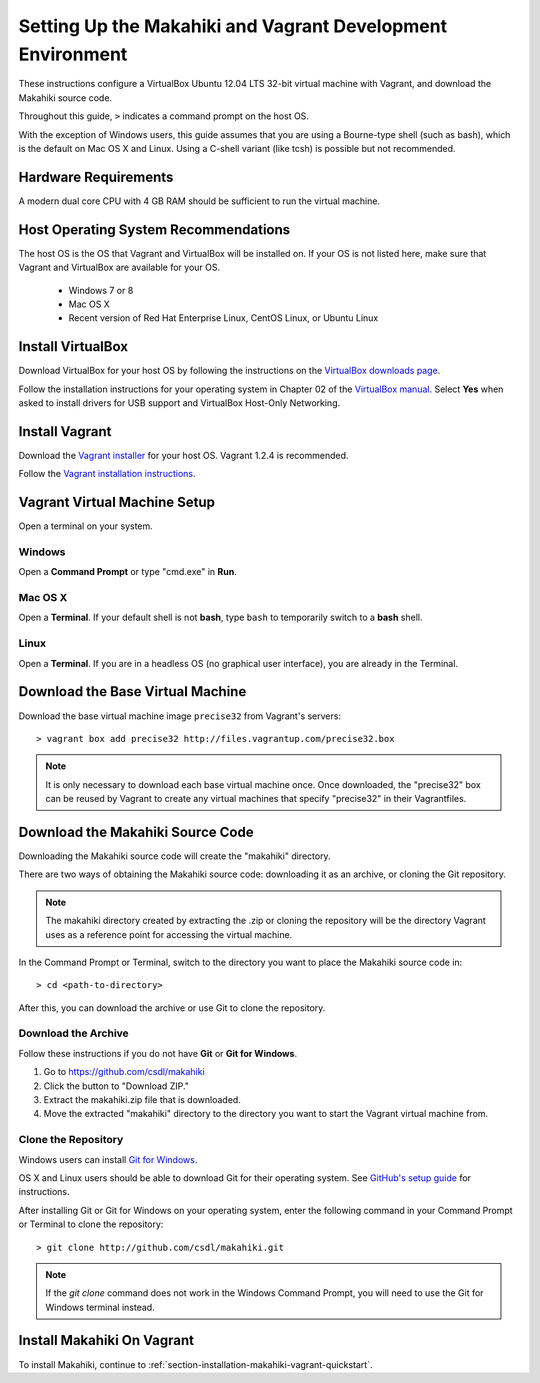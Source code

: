 .. _section-installation-makahiki-vagrant-environment-setup:

Setting Up the Makahiki and Vagrant Development Environment
===========================================================

These instructions configure a VirtualBox Ubuntu 12.04 LTS 32-bit virtual 
machine with Vagrant, and download the Makahiki source code.

Throughout this guide, ``>`` indicates a command prompt on the host OS.

With the exception of Windows users, this guide assumes that you are using a 
Bourne-type shell (such as bash), which is the default on Mac OS X and Linux. 
Using a C-shell variant (like tcsh) is possible but not recommended.

Hardware Requirements
---------------------

A modern dual core CPU with 4 GB RAM should be sufficient to run the virtual machine.

Host Operating System Recommendations
-------------------------------------

The host OS is the OS that Vagrant and VirtualBox will be installed on. 
If your OS is not listed here, make sure that Vagrant and VirtualBox are 
available for your OS.

  * Windows 7 or 8
  * Mac OS X
  * Recent version of Red Hat Enterprise Linux, CentOS Linux, or Ubuntu Linux

Install VirtualBox
------------------

Download VirtualBox for your host OS by following the instructions 
on the `VirtualBox downloads page`_.

Follow the installation instructions for your operating system in 
Chapter 02 of the `VirtualBox manual`_. Select **Yes** 
when asked to install drivers for USB support and VirtualBox Host-Only Networking.

.. _VirtualBox downloads page: http://www.virtualbox.org/wiki/Downloads
.. _VirtualBox manual: https://www.virtualbox.org/manual/ch02.html

Install Vagrant
---------------

Download the `Vagrant installer`_ for your host OS. Vagrant 1.2.4 is recommended.

Follow the `Vagrant installation instructions`_.

.. _Vagrant installer: http://downloads.vagrantup.com/
.. _Vagrant installation instructions: http://docs.vagrantup.com/v2/installation/index.html

Vagrant Virtual Machine Setup
-----------------------------

Open a terminal on your system.

Windows
*******

Open a **Command Prompt** or type "cmd.exe" in **Run**.

Mac OS X
********

Open a **Terminal**. If your default shell is not **bash**, type ``bash`` to temporarily 
switch to a **bash** shell.

Linux
*****

Open a **Terminal**. If you are in a headless OS (no graphical user interface), you are 
already in the Terminal.

Download the Base Virtual Machine
---------------------------------

Download the base virtual machine image ``precise32`` from Vagrant's servers::

  > vagrant box add precise32 http://files.vagrantup.com/precise32.box
  
.. note:: It is only necessary to download each base virtual machine once. 
   Once downloaded, the "precise32" box can be reused by Vagrant to create 
   any virtual machines that specify "precise32" in their Vagrantfiles.
   
Download the Makahiki Source Code
---------------------------------

Downloading the Makahiki source code will create the "makahiki" directory.

There are two ways of obtaining the Makahiki source code: downloading it as 
an archive, or cloning the Git repository.

.. note:: The makahiki directory created by extracting the .zip or 
   cloning the repository will be the directory Vagrant uses as a 
   reference point for accessing the virtual machine.

In the Command Prompt or Terminal, switch to the directory you want to 
place the Makahiki source code in::

  > cd <path-to-directory>

After this, you can download the archive or use Git to clone the repository.

Download the Archive
********************

Follow these instructions if you do not have **Git** or **Git for Windows**.

1. Go to https://github.com/csdl/makahiki
2. Click the button to "Download ZIP."
3. Extract the makahiki.zip file that is downloaded.
4. Move the extracted "makahiki" directory to the directory you want to start the Vagrant virtual machine from.

Clone the Repository
********************
  
Windows users can install `Git for Windows`_.

OS X and Linux users should be able to download Git for their operating 
system. See `GitHub's setup guide`_ for instructions.

.. _Git for Windows: http://git-scm.com/download/win
.. _Github's setup guide: http://help.github.com/articles/set-up-git

After installing Git or Git for Windows on your operating system, enter the 
following command in your Command Prompt or Terminal to clone the repository::

  > git clone http://github.com/csdl/makahiki.git

.. note:: If the `git clone` command does not work in the Windows Command Prompt, 
   you will need to use the Git for Windows terminal instead.

Install Makahiki On Vagrant
---------------------------

To install Makahiki, continue to :ref:`section-installation-makahiki-vagrant-quickstart`.
  
  
  
  
  
